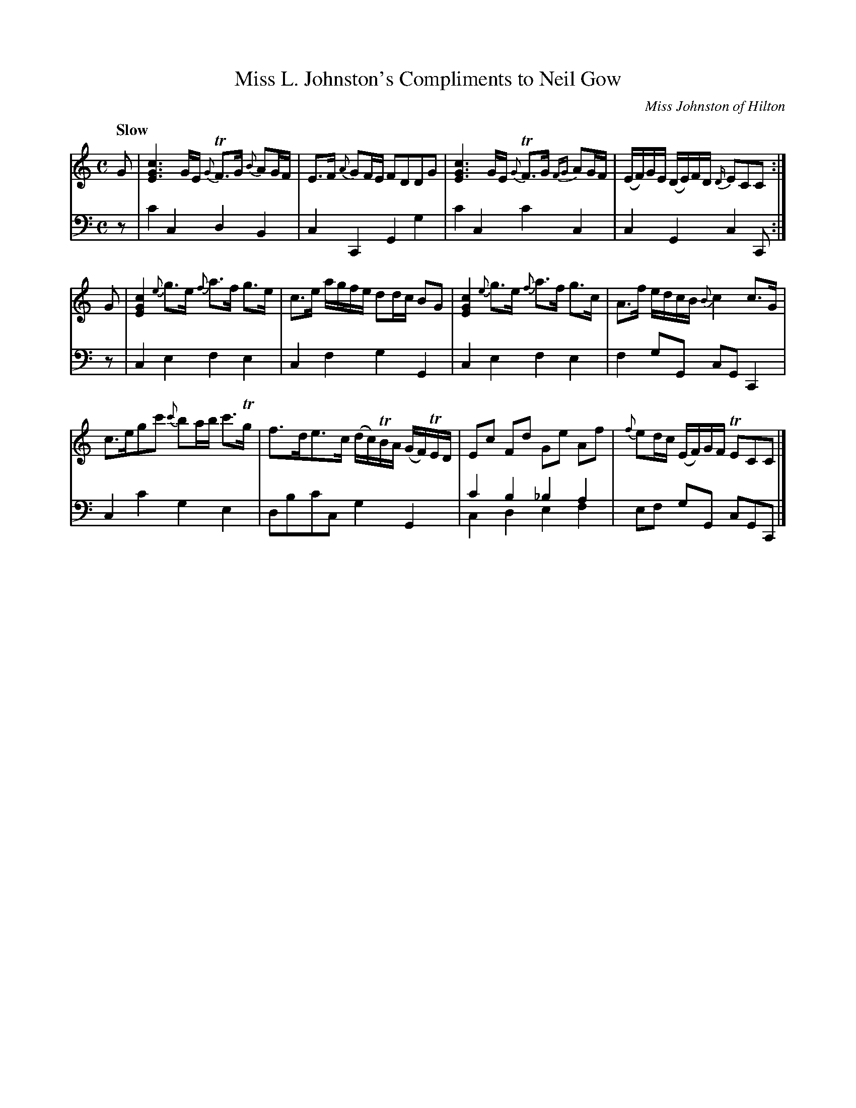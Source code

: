 X:53
T:Miss L. Johnston's Compliments to Neil Gow
C:Miss Johnston of Hilton
K:C
M:C
Q:"Slow"
L:1/8
V:1
%FIXME: Small noteheads on chords.
G | [cGE]3 G/E/ {G}TF>G {B}AG/F/ | E>F {A}GF/E/ FDDG | [cGE]3 G/E/ {G}TF>G {FG}AG/F/ | (E/F/)G/E/ (D/E/)F/D/ {D/}ECC :|
G | [cGE]2 {e}g>e {f}a>f g>e | c>e a/g/f/e/ dd/c/ BG | [cGE]2 {e}g>e {f}a>f g>c | A>f e/d/c/B/ {B}c2 c>G | 
    c>egc' {c'}ba/b/ c'>Tg| f>de>c (d/c/)TB/A/ (G/F/)TE/D/ | Ec Fd Ge Af | {f}ed/c/ (E/F/)G/F/ TECC |]
V:2 clef=bass middle=d
L:1/4
z/ | c'cdB | cCGg | c'cc'c | cGcC/ :|
z/ | cefe | cfgG | cefe | f g/G/ c/G/ C |
     cc'ge | d/b/c'/c/ gG | c'b_ba & cdef | e/f/ g/G/ c/G/C/ |]
%FIXME: Small note heads in penultimate bar.